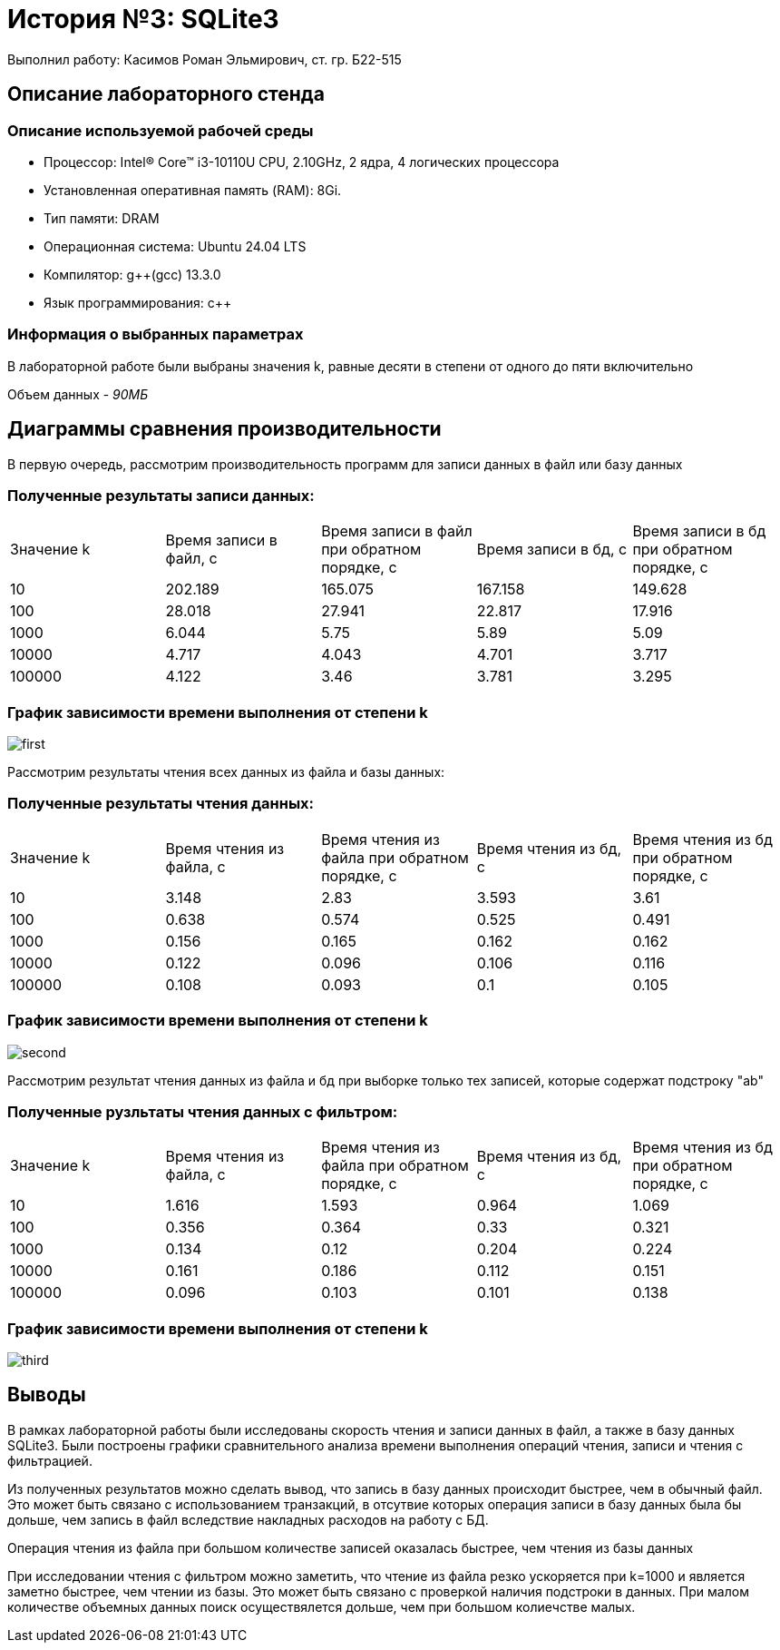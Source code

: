= История №3: SQLite3
Выполнил работу: Касимов Роман Эльмирович, ст. гр. Б22-515

== Описание лабораторного стенда

=== Описание используемой рабочей среды
* Процессор: Intel(R) Core(TM) i3-10110U CPU, 2.10GHz, 2 ядра, 4 логических процессора
* Установленная оперативная память (RAM): 8Gi.
* Тип памяти: DRAM 
* Операционная система: Ubuntu 24.04 LTS
* Компилятор: g++(gcc) 13.3.0
* Язык программирования: c++

=== Информация о выбранных параметрах
В лабораторной работе были выбраны значения k, равные десяти в степени от одного до пяти включительно

Объем данных - _90МБ_

== Диаграммы сравнения производительности
В первую очередь, рассмотрим производительность программ для записи данных в файл или базу данных

=== Полученные результаты записи данных:
[cols = 5]
|====
|Значение k
|Время записи в файл, с
|Время записи в файл при обратном порядке, с
|Время записи в бд, с
|Время записи в бд при обратном порядке, с 

|10
|202.189
|165.075
|167.158
|149.628

|100
|28.018
|27.941
|22.817
|17.916

|1000
|6.044
|5.75
|5.89
|5.09

|10000
|4.717
|4.043
|4.701
|3.717

|100000
|4.122
|3.46
|3.781
|3.295
|====

=== График зависимости времени выполнения от степени k

image::../images/first.png[first]

Рассмотрим результаты чтения всех данных из файла и базы данных:

=== Полученные результаты чтения данных:
[cols = 5]
|====
|Значение k
|Время чтения из файла, с
|Время чтения из файла при обратном порядке, с
|Время чтения из бд, с
|Время чтения из бд при обратном порядке, с 

|10
|3.148
|2.83
|3.593
|3.61

|100
|0.638
|0.574
|0.525
|0.491

|1000
|0.156
|0.165
|0.162
|0.162

|10000
|0.122
|0.096
|0.106
|0.116

|100000
|0.108
|0.093
|0.1
|0.105
|====

=== График зависимости времени выполнения от степени k

image::../images/second.png[second]

Рассмотрим результат чтения данных из файла и бд при выборке только тех записей, которые содержат подстроку "ab"

=== Полученные рузльтаты чтения данных с фильтром:
[cols = 5]
|====
|Значение k
|Время чтения из файла, с
|Время чтения из файла при обратном порядке, с
|Время чтения из бд, с
|Время чтения из бд при обратном порядке, с 

|10
|1.616
|1.593
|0.964
|1.069

|100
|0.356
|0.364
|0.33
|0.321

|1000
|0.134
|0.12
|0.204
|0.224

|10000
|0.161
|0.186
|0.112
|0.151

|100000
|0.096
|0.103
|0.101
|0.138
|====

=== График зависимости времени выполнения от степени k

image::../images/third.png[third]

== Выводы
В рамках лабораторной работы были исследованы скорость чтения и записи данных в файл, а также в базу данных SQLite3.
Были построены графики сравнительного анализа времени выполнения операций чтения, записи и чтения с фильтрацией.

Из полученных результатов можно сделать вывод, что запись в базу данных происходит быстрее, чем в обычный файл. Это может быть связано с использованием транзакций, в отсутвие которых операция записи в базу данных была бы дольше, чем запись в файл вследствие накладных расходов на работу с БД.

Операция чтения из файла при большом количестве записей оказалась быстрее, чем чтения из базы данных

При исследовании чтения с фильтром можно заметить, что чтение из файла резко ускоряется при k=1000 и является заметно быстрее, чем чтении из базы. Это может быть связано с проверкой наличия подстроки в данных. При малом количестве объемных данных поиск осуществялется дольше, чем при большом колиечстве малых.